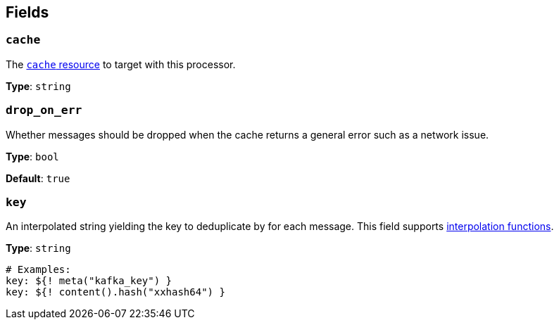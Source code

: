 // This content is autogenerated. Do not edit manually. To override descriptions, use the doc-tools CLI with the --overrides option: https://redpandadata.atlassian.net/wiki/spaces/DOC/pages/1247543314/Generate+reference+docs+for+Redpanda+Connect

== Fields

=== `cache`

The xref:components:caches/about.adoc[`cache` resource] to target with this processor.

*Type*: `string`

=== `drop_on_err`

Whether messages should be dropped when the cache returns a general error such as a network issue.

*Type*: `bool`

*Default*: `true`

=== `key`

An interpolated string yielding the key to deduplicate by for each message.
This field supports xref:configuration:interpolation.adoc#bloblang-queries[interpolation functions].

*Type*: `string`

[source,yaml]
----
# Examples:
key: ${! meta("kafka_key") }
key: ${! content().hash("xxhash64") }

----


